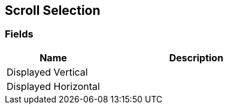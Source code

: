 [#manual/scroll-selection]

## Scroll Selection

### Fields

[cols="1,2"]
|===
| Name	| Description

| Displayed Vertical	| 
| Displayed Horizontal	| 
|===

ifdef::backend-multipage_html5[]
link:reference/scroll-selection.html[Reference]
endif::[]